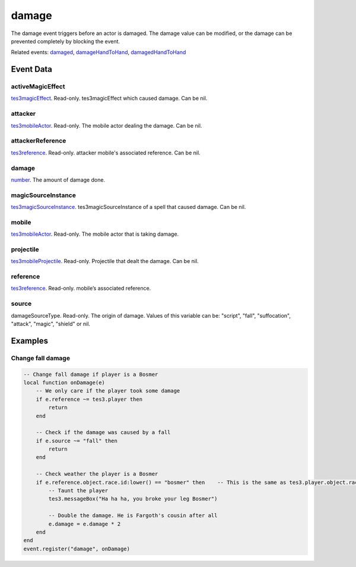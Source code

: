 damage
====================================================================================================

The damage event triggers before an actor is damaged. The damage value can be modified, or the damage can be prevented completely by blocking the event.

Related events: `damaged`_, `damageHandToHand`_, `damagedHandToHand`_

Event Data
----------------------------------------------------------------------------------------------------

activeMagicEffect
~~~~~~~~~~~~~~~~~~~~~~~~~~~~~~~~~~~~~~~~~~~~~~~~~~~~~~~~~~~~~~~~~~~~~~~~~~~~~~~~~~~~~~~~~~~~~~~~~~~~

`tes3magicEffect`_. Read-only. tes3magicEffect which caused damage. Can be nil.

attacker
~~~~~~~~~~~~~~~~~~~~~~~~~~~~~~~~~~~~~~~~~~~~~~~~~~~~~~~~~~~~~~~~~~~~~~~~~~~~~~~~~~~~~~~~~~~~~~~~~~~~

`tes3mobileActor`_. Read-only. The mobile actor dealing the damage. Can be nil.

attackerReference
~~~~~~~~~~~~~~~~~~~~~~~~~~~~~~~~~~~~~~~~~~~~~~~~~~~~~~~~~~~~~~~~~~~~~~~~~~~~~~~~~~~~~~~~~~~~~~~~~~~~

`tes3reference`_. Read-only. attacker mobile's associated reference. Can be nil.

damage
~~~~~~~~~~~~~~~~~~~~~~~~~~~~~~~~~~~~~~~~~~~~~~~~~~~~~~~~~~~~~~~~~~~~~~~~~~~~~~~~~~~~~~~~~~~~~~~~~~~~

`number`_. The amount of damage done.

magicSourceInstance
~~~~~~~~~~~~~~~~~~~~~~~~~~~~~~~~~~~~~~~~~~~~~~~~~~~~~~~~~~~~~~~~~~~~~~~~~~~~~~~~~~~~~~~~~~~~~~~~~~~~

`tes3magicSourceInstance`_. tes3magicSourceInstance of a spell that caused damage. Can be nil.

mobile
~~~~~~~~~~~~~~~~~~~~~~~~~~~~~~~~~~~~~~~~~~~~~~~~~~~~~~~~~~~~~~~~~~~~~~~~~~~~~~~~~~~~~~~~~~~~~~~~~~~~

`tes3mobileActor`_. Read-only. The mobile actor that is taking damage.

projectile
~~~~~~~~~~~~~~~~~~~~~~~~~~~~~~~~~~~~~~~~~~~~~~~~~~~~~~~~~~~~~~~~~~~~~~~~~~~~~~~~~~~~~~~~~~~~~~~~~~~~

`tes3mobileProjectile`_. Read-only. Projectile that dealt the damage. Can be nil.

reference
~~~~~~~~~~~~~~~~~~~~~~~~~~~~~~~~~~~~~~~~~~~~~~~~~~~~~~~~~~~~~~~~~~~~~~~~~~~~~~~~~~~~~~~~~~~~~~~~~~~~

`tes3reference`_. Read-only. mobile’s associated reference.

source
~~~~~~~~~~~~~~~~~~~~~~~~~~~~~~~~~~~~~~~~~~~~~~~~~~~~~~~~~~~~~~~~~~~~~~~~~~~~~~~~~~~~~~~~~~~~~~~~~~~~

damageSourceType. Read-only. The origin of damage. Values of this variable can be: "script", "fall", "suffocation", "attack", "magic", "shield" or nil.

Examples
----------------------------------------------------------------------------------------------------

Change fall damage
~~~~~~~~~~~~~~~~~~~~~~~~~~~~~~~~~~~~~~~~~~~~~~~~~~~~~~~~~~~~~~~~~~~~~~~~~~~~~~~~~~~~~~~~~~~~~~~~~~~~

.. code-block:: lua


    -- Change fall damage if player is a Bosmer
    local function onDamage(e)
        -- We only care if the player took some damage
        if e.reference ~= tes3.player then
            return
        end

        -- Check if the damage was caused by a fall
        if e.source ~= "fall" then
            return
        end

        -- Check weather the player is a Bosmer
        if e.reference.object.race.id:lower() == "bosmer" then    -- This is the same as tes3.player.object.race.id:lower() == "bosmer"
            -- Taunt the player
            tes3.messageBox("Ha ha ha, you broke your leg Bosmer")

            -- Double the damage. He is Fargoth's cousin after all
            e.damage = e.damage * 2
        end
    end
    event.register("damage", onDamage)


.. _`damageHandToHand`: ../../lua/event/damageHandToHand.html
.. _`damaged`: ../../lua/event/damaged.html
.. _`damagedHandToHand`: ../../lua/event/damagedHandToHand.html
.. _`number`: ../../lua/type/number.html
.. _`tes3magicEffect`: ../../lua/type/tes3magicEffect.html
.. _`tes3magicSourceInstance`: ../../lua/type/tes3magicSourceInstance.html
.. _`tes3mobileActor`: ../../lua/type/tes3mobileActor.html
.. _`tes3mobileProjectile`: ../../lua/type/tes3mobileProjectile.html
.. _`tes3reference`: ../../lua/type/tes3reference.html
